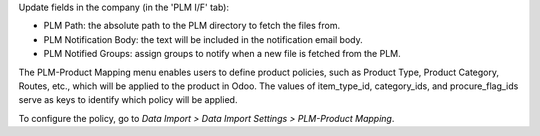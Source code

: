 Update fields in the company (in the 'PLM I/F' tab):

- PLM Path: the absolute path to the PLM directory to fetch the files from.
- PLM Notification Body: the text will be included in the notification email body.
- PLM Notified Groups: assign groups to notify when a new file is fetched from the PLM.

The PLM-Product Mapping menu enables users to define product policies,
such as Product Type, Product Category, Routes, etc., which will be applied to the product in Odoo.
The values of item_type_id, category_ids, and procure_flag_ids serve as keys to identify
which policy will be applied.

To configure the policy, go to *Data Import > Data Import Settings > PLM-Product Mapping*.
